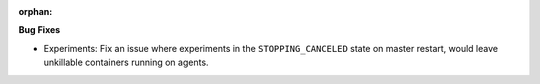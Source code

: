 :orphan:

**Bug Fixes**

-  Experiments: Fix an issue where experiments in the ``STOPPING_CANCELED`` state on master restart,
   would leave unkillable containers running on agents.

